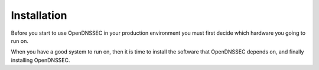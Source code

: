 .. _doc_ods_installation:

Installation
============

Before you start to use OpenDNSSEC in your production environment you must first
decide which hardware you going to run on.

When you have a good system to run on, then it is time to install the software
that OpenDNSSEC depends on, and finally installing OpenDNSSEC.